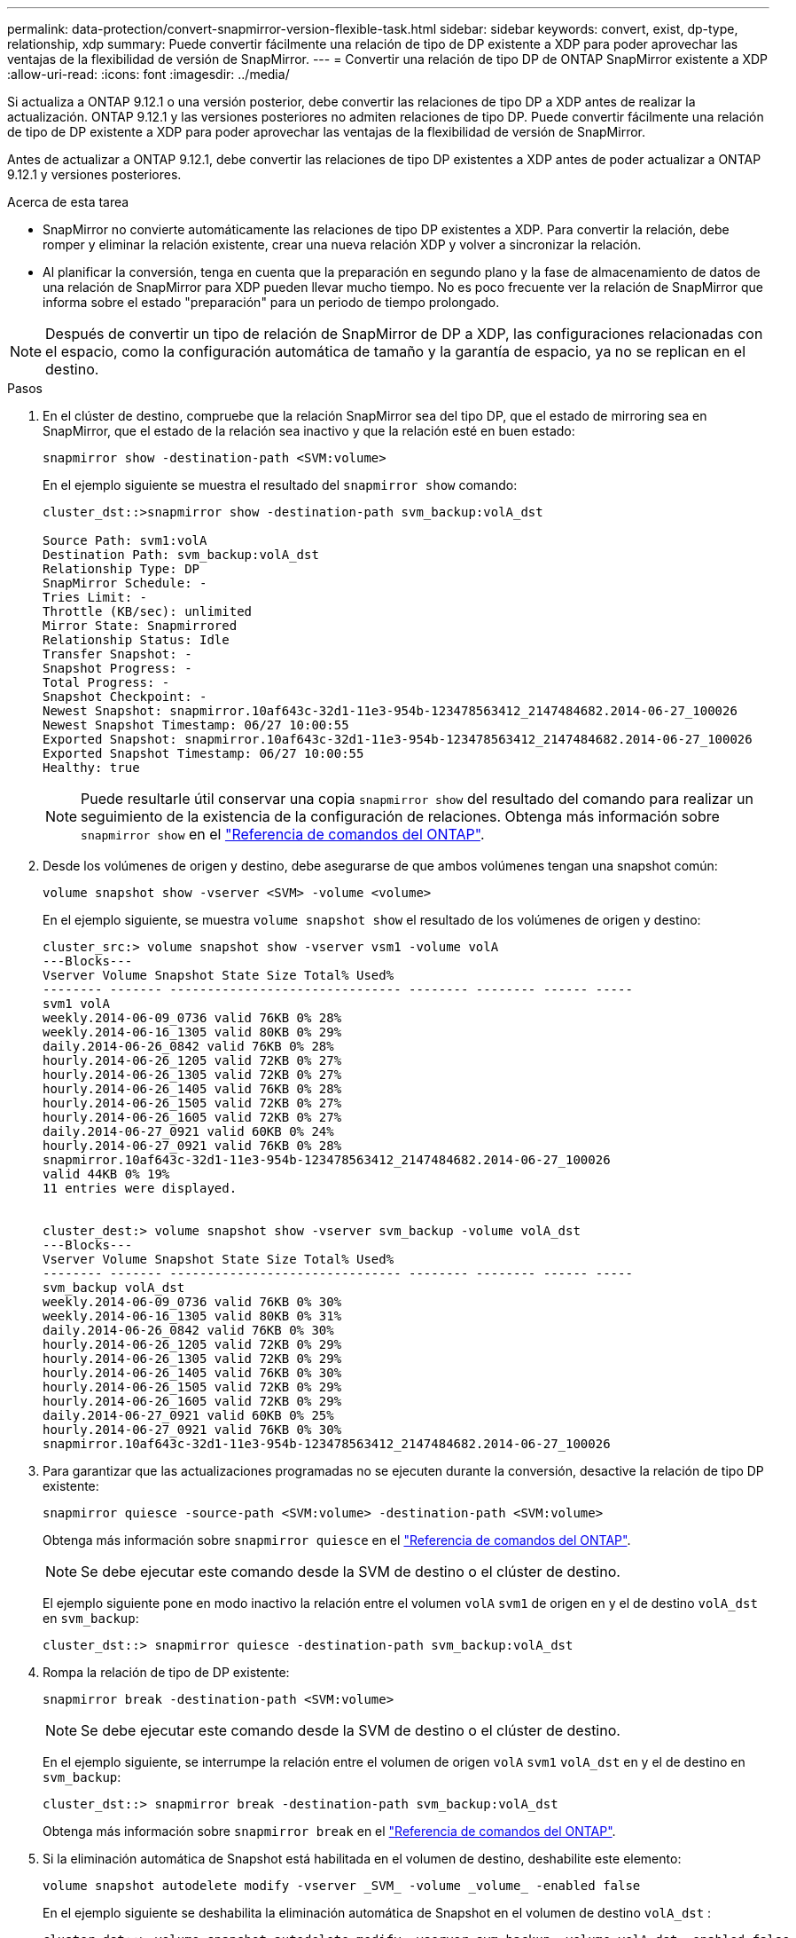 ---
permalink: data-protection/convert-snapmirror-version-flexible-task.html 
sidebar: sidebar 
keywords: convert, exist, dp-type, relationship, xdp 
summary: Puede convertir fácilmente una relación de tipo de DP existente a XDP para poder aprovechar las ventajas de la flexibilidad de versión de SnapMirror. 
---
= Convertir una relación de tipo DP de ONTAP SnapMirror existente a XDP
:allow-uri-read: 
:icons: font
:imagesdir: ../media/


[role="lead"]
Si actualiza a ONTAP 9.12.1 o una versión posterior, debe convertir las relaciones de tipo DP a XDP antes de realizar la actualización. ONTAP 9.12.1 y las versiones posteriores no admiten relaciones de tipo DP. Puede convertir fácilmente una relación de tipo de DP existente a XDP para poder aprovechar las ventajas de la flexibilidad de versión de SnapMirror.

Antes de actualizar a ONTAP 9.12.1, debe convertir las relaciones de tipo DP existentes a XDP antes de poder actualizar a ONTAP 9.12.1 y versiones posteriores.

.Acerca de esta tarea
* SnapMirror no convierte automáticamente las relaciones de tipo DP existentes a XDP. Para convertir la relación, debe romper y eliminar la relación existente, crear una nueva relación XDP y volver a sincronizar la relación.
* Al planificar la conversión, tenga en cuenta que la preparación en segundo plano y la fase de almacenamiento de datos de una relación de SnapMirror para XDP pueden llevar mucho tiempo. No es poco frecuente ver la relación de SnapMirror que informa sobre el estado "preparación" para un periodo de tiempo prolongado.


[NOTE]
====
Después de convertir un tipo de relación de SnapMirror de DP a XDP, las configuraciones relacionadas con el espacio, como la configuración automática de tamaño y la garantía de espacio, ya no se replican en el destino.

====
.Pasos
. En el clúster de destino, compruebe que la relación SnapMirror sea del tipo DP, que el estado de mirroring sea en SnapMirror, que el estado de la relación sea inactivo y que la relación esté en buen estado:
+
[source, cli]
----
snapmirror show -destination-path <SVM:volume>
----
+
En el ejemplo siguiente se muestra el resultado del `snapmirror show` comando:

+
[listing]
----
cluster_dst::>snapmirror show -destination-path svm_backup:volA_dst

Source Path: svm1:volA
Destination Path: svm_backup:volA_dst
Relationship Type: DP
SnapMirror Schedule: -
Tries Limit: -
Throttle (KB/sec): unlimited
Mirror State: Snapmirrored
Relationship Status: Idle
Transfer Snapshot: -
Snapshot Progress: -
Total Progress: -
Snapshot Checkpoint: -
Newest Snapshot: snapmirror.10af643c-32d1-11e3-954b-123478563412_2147484682.2014-06-27_100026
Newest Snapshot Timestamp: 06/27 10:00:55
Exported Snapshot: snapmirror.10af643c-32d1-11e3-954b-123478563412_2147484682.2014-06-27_100026
Exported Snapshot Timestamp: 06/27 10:00:55
Healthy: true
----
+
[NOTE]
====
Puede resultarle útil conservar una copia `snapmirror show` del resultado del comando para realizar un seguimiento de la existencia de la configuración de relaciones. Obtenga más información sobre `snapmirror show` en el link:https://docs.netapp.com/us-en/ontap-cli//snapmirror-show.html["Referencia de comandos del ONTAP"^].

====
. Desde los volúmenes de origen y destino, debe asegurarse de que ambos volúmenes tengan una snapshot común:
+
[source, cli]
----
volume snapshot show -vserver <SVM> -volume <volume>
----
+
En el ejemplo siguiente, se muestra `volume snapshot show` el resultado de los volúmenes de origen y destino:

+
[listing]
----
cluster_src:> volume snapshot show -vserver vsm1 -volume volA
---Blocks---
Vserver Volume Snapshot State Size Total% Used%
-------- ------- ------------------------------- -------- -------- ------ -----
svm1 volA
weekly.2014-06-09_0736 valid 76KB 0% 28%
weekly.2014-06-16_1305 valid 80KB 0% 29%
daily.2014-06-26_0842 valid 76KB 0% 28%
hourly.2014-06-26_1205 valid 72KB 0% 27%
hourly.2014-06-26_1305 valid 72KB 0% 27%
hourly.2014-06-26_1405 valid 76KB 0% 28%
hourly.2014-06-26_1505 valid 72KB 0% 27%
hourly.2014-06-26_1605 valid 72KB 0% 27%
daily.2014-06-27_0921 valid 60KB 0% 24%
hourly.2014-06-27_0921 valid 76KB 0% 28%
snapmirror.10af643c-32d1-11e3-954b-123478563412_2147484682.2014-06-27_100026
valid 44KB 0% 19%
11 entries were displayed.


cluster_dest:> volume snapshot show -vserver svm_backup -volume volA_dst
---Blocks---
Vserver Volume Snapshot State Size Total% Used%
-------- ------- ------------------------------- -------- -------- ------ -----
svm_backup volA_dst
weekly.2014-06-09_0736 valid 76KB 0% 30%
weekly.2014-06-16_1305 valid 80KB 0% 31%
daily.2014-06-26_0842 valid 76KB 0% 30%
hourly.2014-06-26_1205 valid 72KB 0% 29%
hourly.2014-06-26_1305 valid 72KB 0% 29%
hourly.2014-06-26_1405 valid 76KB 0% 30%
hourly.2014-06-26_1505 valid 72KB 0% 29%
hourly.2014-06-26_1605 valid 72KB 0% 29%
daily.2014-06-27_0921 valid 60KB 0% 25%
hourly.2014-06-27_0921 valid 76KB 0% 30%
snapmirror.10af643c-32d1-11e3-954b-123478563412_2147484682.2014-06-27_100026
----
. Para garantizar que las actualizaciones programadas no se ejecuten durante la conversión, desactive la relación de tipo DP existente:
+
[source, cli]
----
snapmirror quiesce -source-path <SVM:volume> -destination-path <SVM:volume>
----
+
Obtenga más información sobre `snapmirror quiesce` en el link:https://docs.netapp.com/us-en/ontap-cli/snapmirror-quiesce.html["Referencia de comandos del ONTAP"^].

+
[NOTE]
====
Se debe ejecutar este comando desde la SVM de destino o el clúster de destino.

====
+
El ejemplo siguiente pone en modo inactivo la relación entre el volumen `volA` `svm1` de origen en y el de destino `volA_dst` en `svm_backup`:

+
[listing]
----
cluster_dst::> snapmirror quiesce -destination-path svm_backup:volA_dst
----
. Rompa la relación de tipo de DP existente:
+
[source, cli]
----
snapmirror break -destination-path <SVM:volume>
----
+
[NOTE]
====
Se debe ejecutar este comando desde la SVM de destino o el clúster de destino.

====
+
En el ejemplo siguiente, se interrumpe la relación entre el volumen de origen `volA` `svm1` `volA_dst` en y el de destino en `svm_backup`:

+
[listing]
----
cluster_dst::> snapmirror break -destination-path svm_backup:volA_dst
----
+
Obtenga más información sobre `snapmirror break` en el link:https://docs.netapp.com/us-en/ontap-cli/snapmirror-break.html["Referencia de comandos del ONTAP"^].

. Si la eliminación automática de Snapshot está habilitada en el volumen de destino, deshabilite este elemento:
+
[source, cli]
----
volume snapshot autodelete modify -vserver _SVM_ -volume _volume_ -enabled false
----
+
En el ejemplo siguiente se deshabilita la eliminación automática de Snapshot en el volumen de destino `volA_dst` :

+
[listing]
----
cluster_dst::> volume snapshot autodelete modify -vserver svm_backup -volume volA_dst -enabled false
----
. Elimine la relación de tipo de DP existente:
+
[source, cli]
----
snapmirror delete -destination-path <SVM:volume>
----
+
Obtenga más información sobre `snapmirror-delete` en el link:https://docs.netapp.com/us-en/ontap-cli/snapmirror-delete.html["Referencia de comandos del ONTAP"^].

+
[NOTE]
====
Se debe ejecutar este comando desde la SVM de destino o el clúster de destino.

====
+
En el ejemplo siguiente se elimina la relación entre el volumen de origen `volA` en `svm1` y el volumen de destino `volA_dst` en `svm_backup`:

+
[listing]
----
cluster_dst::> snapmirror delete -destination-path svm_backup:volA_dst
----
. Libere la relación de recuperación ante desastres de la SVM de origen en el origen:
+
[source, cli]
----
snapmirror release -destination-path <SVM:volume> -relationship-info-only true
----
+
Obtenga más información sobre `snapmirror release` en el link:https://docs.netapp.com/us-en/ontap-cli/snapmirror-release.html["Referencia de comandos del ONTAP"^].

+
En el ejemplo siguiente se libera la relación de recuperación de desastres de SVM:

+
[listing]
----
cluster_src::> snapmirror release -destination-path svm_backup:volA_dst -relationship-info-only true
----
. Puede utilizar la salida que conservó del `snapmirror show` comando para crear la nueva relación de tipo XDP:
+
[source, cli]
----
snapmirror create -source-path <SVM:volume> -destination-path <SVM:volume>  -type XDP -schedule <schedule> -policy <policy>
----
+
La nueva relación debe usar el mismo volumen de origen y destino. Obtenga más información sobre los comandos descritos en este procedimiento en el link:https://docs.netapp.com/us-en/ontap-cli/["Referencia de comandos del ONTAP"^].

+
[NOTE]
====
Se debe ejecutar este comando desde la SVM de destino o el clúster de destino.

====
+
En el ejemplo siguiente se crea una relación de recuperación de desastres de SnapMirror entre el volumen de origen `volA` en `svm1` y el volumen de destino `volA_dst` cuando `svm_backup` se utiliza `MirrorAllSnapshots` la política predeterminada:

+
[listing]
----
cluster_dst::> snapmirror create -source-path svm1:volA -destination-path svm_backup:volA_dst
-type XDP -schedule my_daily -policy MirrorAllSnapshots
----
. Resincronización de los volúmenes de origen y destino:
+
[source, cli]
----
snapmirror resync -source-path <SVM:volume> -destination-path <SVM:volume>
----
+
Para mejorar el tiempo de resincronización, puede usar la `-quick-resync` opción, pero debe saber que se pueden perder los ahorros de eficiencia del almacenamiento. Obtenga más información sobre `snapmirror resync` en el link:https://docs.netapp.com/us-en/ontap-cli/snapmirror-resync.html#parameters.html["Referencia de comandos del ONTAP"^].

+
[NOTE]
====
Se debe ejecutar este comando desde la SVM de destino o el clúster de destino. Aunque la resincronización no requiere una transferencia básica, puede requerir mucho tiempo. Puede que desee ejecutar la resincronización en horas de menor actividad.

====
+
En el siguiente ejemplo, se vuelve a sincronizar la relación entre el volumen `volA` `svm1` de origen en y el de destino `volA_dst` en `svm_backup`:

+
[listing]
----
cluster_dst::> snapmirror resync -source-path svm1:volA -destination-path svm_backup:volA_dst
----
. Si deshabilitó la eliminación automática de snapshots, vuelva a habilitarla:
+
[source, cli]
----
volume snapshot autodelete modify -vserver <SVM> -volume <volume> -enabled true
----


.Después de terminar
. Utilice `snapmirror show` el comando para verificar que la relación de SnapMirror se ha creado.
. Una vez que el volumen de destino de SnapMirror XDP comience a actualizar las instantáneas tal como se define en la política de SnapMirror, utilice el comando de salida `snapmirror list-destinations` del clúster de origen para mostrar la nueva relación de SnapMirror XDP.


.Información adicional sobre las relaciones de tipo DP
A partir de ONTAP 9,3, el modo XDP es el valor predeterminado, y cualquier invocación del modo DP en la línea de comandos o en scripts nuevos o existentes se convierte automáticamente al modo XDP.

Las relaciones existentes no se ven afectadas. Si una relación ya es del tipo DP, seguirá siendo del tipo DP. A partir de ONTAP 9,5, MirrorAndVault es la política predeterminada cuando no se especifica ningún modo de protección de datos o cuando se especifica el modo XDP como tipo de relación. La siguiente tabla muestra el comportamiento esperado.

[cols="3*"]
|===


| Si especifica... | El tipo es... | La política predeterminada (si no se especifica una política) es... 


 a| 
PROTECCIÓN DE DATOS
 a| 
XDP
 a| 
MirrorAllSnapshots (recuperación ante desastres de SnapMirror)



 a| 
Nada
 a| 
XDP
 a| 
MirrorAndVault (replicación unificada)



 a| 
XDP
 a| 
XDP
 a| 
MirrorAndVault (replicación unificada)

|===
Como se muestra en la tabla, las políticas predeterminadas asignadas a XDP en diferentes circunstancias garantizan que la conversión mantenga la equivalencia funcional de los tipos anteriores. Por supuesto, puede utilizar diferentes políticas según sea necesario, incluidas las políticas para la replicación unificada:

[cols="3*"]
|===


| Si especifica... | Y la política es... | El resultado es... 


 a| 
PROTECCIÓN DE DATOS
 a| 
MirrorAllSnapshots
 a| 
Recuperación ante desastres de SnapMirror



 a| 
XDPDefault
 a| 
SnapVault



 a| 
Reflejo de AndVault
 a| 
Replicación unificada



 a| 
XDP
 a| 
MirrorAllSnapshots
 a| 
Recuperación ante desastres de SnapMirror



 a| 
XDPDefault
 a| 
SnapVault



 a| 
Reflejo de AndVault
 a| 
Replicación unificada

|===
Las únicas excepciones a la conversión son las siguientes:

* Las relaciones de protección de datos de SVM siguen siendo las predeterminadas para el modo DP en ONTAP 9.3 y versiones anteriores.
+
A partir de ONTAP 9.4, las relaciones de protección de datos de la SVM se establecen en el modo XDP de manera predeterminada.

* Las relaciones de protección de datos con uso compartido de carga de volumen raíz continúan hasta los valores predeterminados en el modo DP.
* Las relaciones de protección de datos de SnapLock continúan en el modo DP de ONTAP 9.4 y versiones anteriores.
+
A partir de ONTAP 9.5, las relaciones de protección de datos de SnapLock se establecen en el modo XDP de manera predeterminada.

* Las invocaciones explícitas de DP siguen en el modo DP de forma predeterminada si establece la siguiente opción para todo el clúster:
+
[listing]
----
options replication.create_data_protection_rels.enable on
----
+
Esta opción se ignora si no invoca explícitamente DP.



.Información relacionada
* link:https://docs.netapp.com/us-en/ontap-cli/snapmirror-create.html["snapmirror create"^]

